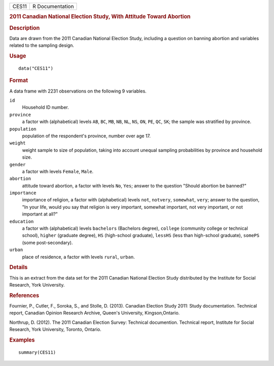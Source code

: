 .. container::

   .. container::

      ===== ===============
      CES11 R Documentation
      ===== ===============

      .. rubric:: 2011 Canadian National Election Study, With Attitude
         Toward Abortion
         :name: canadian-national-election-study-with-attitude-toward-abortion

      .. rubric:: Description
         :name: description

      Data are drawn from the 2011 Canadian National Election Study,
      including a question on banning abortion and variables related to
      the sampling design.

      .. rubric:: Usage
         :name: usage

      ::

         data("CES11")

      .. rubric:: Format
         :name: format

      A data frame with 2231 observations on the following 9 variables.

      ``id``
         Household ID number.

      ``province``
         a factor with (alphabetical) levels ``AB``, ``BC``, ``MB``,
         ``NB``, ``NL``, ``NS``, ``ON``, ``PE``, ``QC``, ``SK``; the
         sample was stratified by province.

      ``population``
         population of the respondent's province, number over age 17.

      ``weight``
         weight sample to size of population, taking into account
         unequal sampling probabilities by province and household size.

      ``gender``
         a factor with levels ``Female``, ``Male``.

      ``abortion``
         attitude toward abortion, a factor with levels ``No``, ``Yes``;
         answer to the question "Should abortion be banned?"

      ``importance``
         importance of religion, a factor with (alphabetical) levels
         ``not``, ``notvery``, ``somewhat``, ``very``; answer to the
         question, "In your life, would you say that religion is very
         important, somewhat important, not very important, or not
         important at all?"

      ``education``
         a factor with (alphabetical) levels ``bachelors`` (Bachelors
         degree), ``college`` (community college or technical school),
         ``higher`` (graduate degree), ``HS`` (high-school graduate),
         ``lessHS`` (less than high-school graduate), ``somePS`` (some
         post-secondary).

      ``urban``
         place of residence, a factor with levels ``rural``, ``urban``.

      .. rubric:: Details
         :name: details

      This is an extract from the data set for the 2011 Canadian
      National Election Study distributed by the Institute for Social
      Research, York University.

      .. rubric:: References
         :name: references

      Fournier, P., Cutler, F., Soroka, S., and Stolle, D. (2013).
      Canadian Election Study 2011: Study documentation. Technical
      report, Canadian Opinion Research Archive, Queen's University,
      Kingson,Ontario.

      Northrup, D. (2012). The 2011 Canadian Election Survey: Technical
      documention. Technical report, Institute for Social Research, York
      University, Toronto, Ontario.

      .. rubric:: Examples
         :name: examples

      ::

         summary(CES11)
